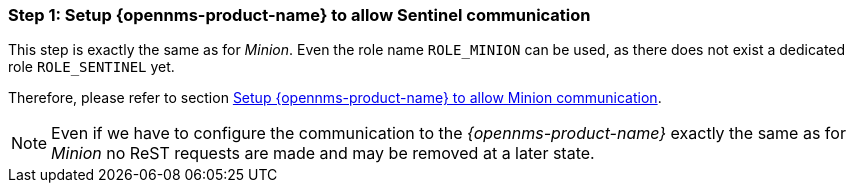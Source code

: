 
=== Step 1: Setup {opennms-product-name} to allow Sentinel communication

This step is exactly the same as for _Minion_.
Even the role name `ROLE_MINION` can be used, as there does not exist a dedicated role `ROLE_SENTINEL` yet.

Therefore, please refer to section <<gi-minion-rhel-setup-communication, Setup {opennms-product-name} to allow Minion communication>>.

NOTE:   Even if we have to configure the communication to the _{opennms-product-name}_ exactly the same as for _Minion_
        no ReST requests are made and may be removed at a later state.

